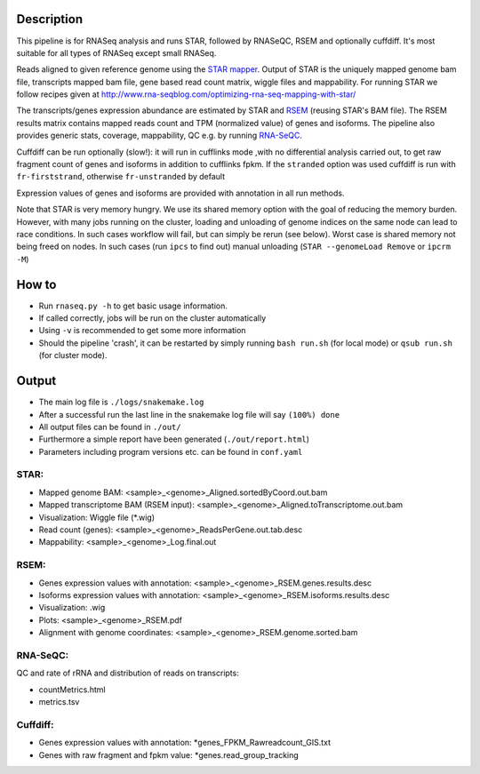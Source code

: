Description
-----------

This pipeline is for RNASeq analysis and runs STAR, followed by
RNASeQC, RSEM and optionally cuffdiff. It's most suitable for 
all types of RNASeq except small RNASeq.

Reads aligned to
given reference genome using the `STAR mapper
<https://github.com/alexdobin/STAR>`_. Output of STAR is the uniquely
mapped genome bam file, transcripts mapped bam file, gene based read
count matrix, wiggle files and mappability. For running STAR we follow
recipes given at
http://www.rna-seqblog.com/optimizing-rna-seq-mapping-with-star/



The transcripts/genes expression abundance are estimated by STAR and
`RSEM <//deweylab.github.io/RSEM/>`_ (reusing STAR's BAM file). The
RSEM results matrix contains mapped reads count and TPM (normalized
value) of genes and isoforms. The pipeline also provides generic
stats, coverage, mappability, QC e.g. by running `RNA-SeQC
<https://www.broadinstitute.org/cancer/cga/rna-seqc>`_.

Cuffdiff can be run optionally (slow!): it will run in cufflinks mode
,with no differential analysis carried out, to get raw fragment count of
genes and isoforms in addition to cufflinks fpkm. If the ``stranded`` option was used cuffdiff is run with 
``fr-firststrand``, otherwise ``fr-unstranded`` by default

Expression values of genes and isoforms are provided with annotation 
in all run methods.


Note that STAR is very memory hungry. We use its shared memory option
with the goal of reducing the memory burden. However, with many jobs
running on the cluster, loading and unloading of genome indices on the
same node can lead to race conditions. In such cases workflow will
fail, but can simply be rerun (see below). Worst case is shared memory
not being freed on nodes. In such cases (run ``ipcs`` to find out) manual
unloading (``STAR --genomeLoad Remove`` or ``ipcrm -M``)


How to
------

- Run ``rnaseq.py -h`` to get basic usage information.
- If called correctly, jobs will be run on the cluster automatically
- Using ``-v`` is recommended to get some more information
- Should the pipeline 'crash', it can be restarted by simply running
  ``bash run.sh`` (for local mode) or ``qsub run.sh`` (for cluster mode).


Output
------

- The main log file is ``./logs/snakemake.log``
- After a successful run the last line in the snakemake log file will say ``(100%) done``
- All output files can be found in ``./out/``
- Furthermore a simple report have been generated (``./out/report.html``)
- Parameters including program versions etc. can be found in ``conf.yaml``

STAR:
`````

- Mapped genome BAM: <sample>_<genome>_Aligned.sortedByCoord.out.bam
- Mapped transcriptome BAM (RSEM input): <sample>_<genome>_Aligned.toTranscriptome.out.bam
- Visualization: Wiggle file (\*.wig)
- Read count (genes): <sample>_<genome>_ReadsPerGene.out.tab.desc
- Mappability: <sample>_<genome>_Log.final.out

RSEM:
`````

- Genes expression values with annotation: <sample>_<genome>_RSEM.genes.results.desc
- Isoforms expression values with annotation: <sample>_<genome>_RSEM.isoforms.results.desc
- Visualization: .wig
- Plots: <sample>_<genome>_RSEM.pdf
- Alignment with genome coordinates: <sample>_<genome>_RSEM.genome.sorted.bam



RNA-SeQC:
`````````

QC and rate of rRNA and distribution of reads on transcripts:

- countMetrics.html
- metrics.tsv

  
Cuffdiff:
`````````

- Genes expression values with annotation: \*genes_FPKM_Rawreadcount_GIS.txt
- Genes with raw fragment and fpkm value: \*genes.read_group_tracking
